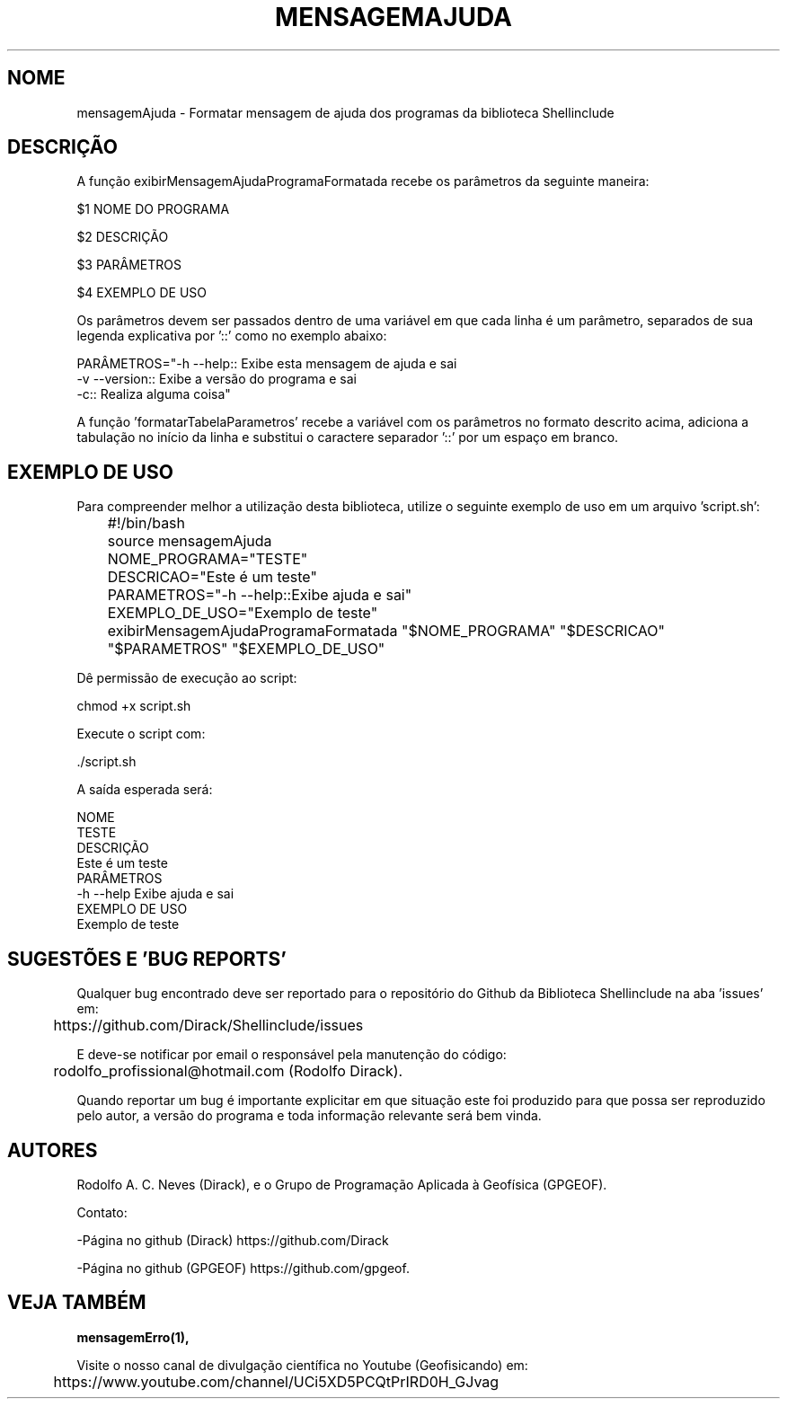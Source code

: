 .TH MENSAGEMAJUDA "17 ABR 2022" "Versão 0.1.3" "MENSAGEMAJUDA Manual de uso"

.SH NOME
mensagemAjuda - Formatar mensagem de ajuda dos programas da biblioteca Shellinclude

.SH DESCRIÇÃO
.PP
A função exibirMensagemAjudaProgramaFormatada recebe os parâmetros da seguinte maneira:

    $1 NOME DO PROGRAMA

    $2 DESCRIÇÃO

    $3 PARÂMETROS

    $4 EXEMPLO DE USO

Os parâmetros devem ser passados dentro de uma variável em que cada linha é um parâmetro, separados de sua legenda explicativa por '::' como no exemplo abaixo:

PARÂMETROS="-h --help:: Exibe esta mensagem de ajuda e sai
            -v --version:: Exibe a versão do programa e sai
            -c:: Realiza alguma coisa"

A função 'formatarTabelaParametros' recebe a variável com os parâmetros no formato descrito acima, adiciona a tabulação no início da linha e substitui o caractere separador '::' por um espaço em branco.

.SH EXEMPLO DE USO

Para compreender melhor a utilização desta biblioteca, utilize o seguinte exemplo de uso em um arquivo 'script.sh':

	#!/bin/bash

	source mensagemAjuda

	NOME_PROGRAMA="TESTE"

	DESCRICAO="Este é um teste"

	PARAMETROS="-h --help::Exibe ajuda e sai"

	EXEMPLO_DE_USO="Exemplo de teste"

	exibirMensagemAjudaProgramaFormatada "$NOME_PROGRAMA" "$DESCRICAO" "$PARAMETROS" "$EXEMPLO_DE_USO"

Dê permissão de execução ao script:

        chmod +x script.sh

Execute o script com:

        \./script.sh

A saída esperada será:

        NOME
                TESTE
        DESCRIÇÃO
                Este é um teste
        PARÂMETROS
                -h --help Exibe ajuda e sai
        EXEMPLO DE USO
                Exemplo de teste

.SH SUGESTÕES E 'BUG REPORTS'
Qualquer bug encontrado deve ser reportado para o repositório do Github da Biblioteca Shellinclude na aba 'issues' em:

	https://github.com/Dirack/Shellinclude/issues

E deve-se notificar por email o responsável pela manutenção do código:

	rodolfo_profissional@hotmail.com (Rodolfo Dirack).

Quando reportar um bug é importante explicitar em que situação este foi produzido
para que possa ser reproduzido pelo autor, a versão do programa e toda informação
relevante será bem vinda.

.SH AUTORES
Rodolfo A. C. Neves (Dirack), e o Grupo de Programação Aplicada à Geofísica (GPGEOF).

Contato:

-Página no github (Dirack) https://github.com/Dirack

-Página no github (GPGEOF) https://github.com/gpgeof.

.SH VEJA TAMBÉM
.BR mensagemErro(1),

Visite o nosso canal de divulgação científica no Youtube (Geofisicando) em:

	https://www.youtube.com/channel/UCi5XD5PCQtPrIRD0H_GJvag

